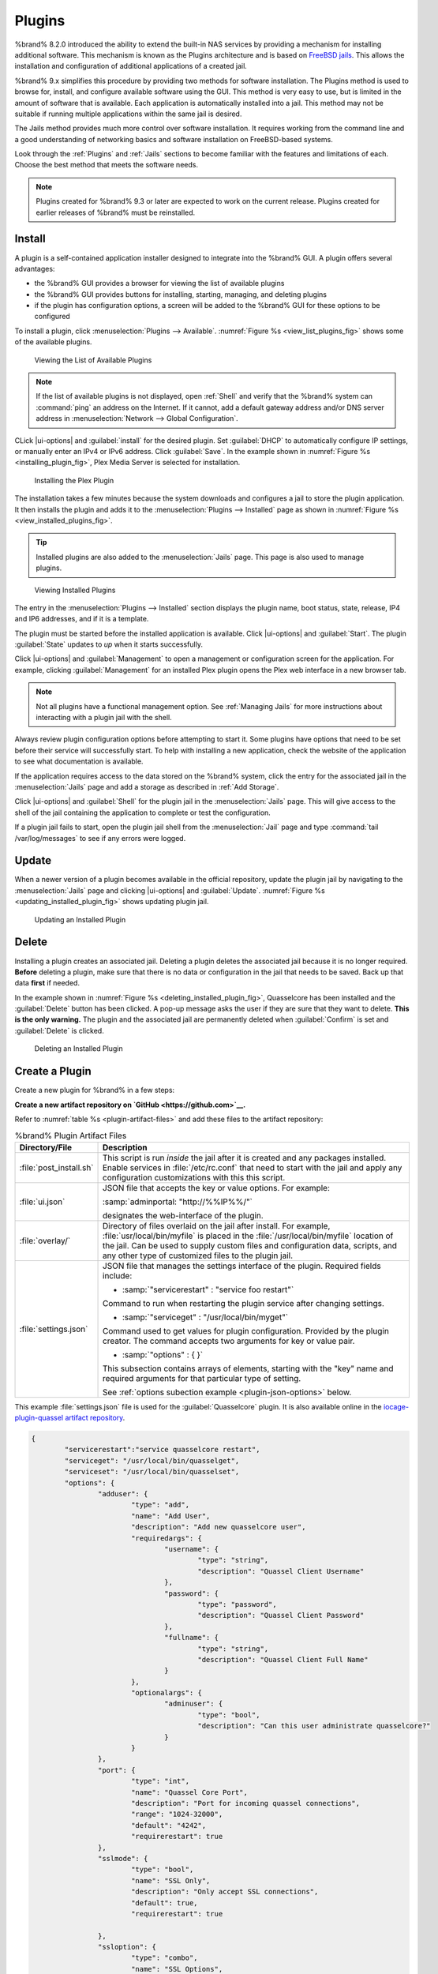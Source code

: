 .. index:: Plugin
.. _Plugins:

Plugins
=======

%brand% 8.2.0 introduced the ability to extend the built-in NAS
services by providing a mechanism for installing additional software.
This mechanism is known as the Plugins architecture and is based on
`FreeBSD jails <https://en.wikipedia.org/wiki/Freebsd_jail>`__.
This allows the installation and configuration of additional
applications of a created jail.

%brand% 9.x simplifies this procedure by providing two methods for
software installation. The Plugins method is used to browse for,
install, and configure available software using the GUI.
This method is very easy to use, but is limited in the amount of
software that is available. Each application is automatically installed
into a jail. This method may not be suitable if running multiple
applications within the same jail is desired.

The Jails method provides much more control over software installation.
It requires working from the command line and a good understanding of
networking basics and software installation on FreeBSD-based systems.

Look through the :ref:`Plugins` and :ref:`Jails` sections to become
familiar with the features and limitations of each. Choose the best
method that meets the software needs.


.. note:: Plugins created for %brand% 9.3 or later are expected to
   work on the current release. Plugins created for earlier releases
   of %brand% must be reinstalled.


.. _Installing Plugins:

Install
-------

A plugin is a self-contained application installer designed to
integrate into the %brand% GUI. A plugin offers several advantages:

* the %brand% GUI provides a browser for viewing the list of
  available plugins

* the %brand% GUI provides buttons for installing, starting,
  managing, and deleting plugins

* if the plugin has configuration options, a screen will be added to
  the %brand% GUI for these options to be configured

To install a plugin, click
:menuselection:`Plugins --> Available`.
:numref:`Figure %s <view_list_plugins_fig>` shows some of the available
plugins.

.. _view_list_plugins_fig:

.. figure:: images/plugins1b.png

   Viewing the List of Available Plugins


.. note:: If the list of available plugins is not displayed, open
   :ref:`Shell` and verify that the %brand% system can :command:`ping`
   an address on the Internet. If it cannot, add a default gateway
   address and/or DNS server address in
   :menuselection:`Network --> Global Configuration`.

CLick |ui-options| and :guilabel:`install` for the desired plugin.
Set :guilabel:`DHCP` to automatically configure IP settings, or manually
enter an IPv4 or IPv6 address. Click :guilabel:`Save`. In the example
shown in :numref:`Figure %s <installing_plugin_fig>`, Plex Media Server
is selected for installation.


.. _installing_plugin_fig:

.. figure:: images/plugins2.png

   Installing the Plex Plugin

The installation takes a few minutes because the system
downloads and configures a jail to store the plugin application. It
then installs the plugin and adds it to the
:menuselection:`Plugins --> Installed`
page as shown in :numref:`Figure %s <view_installed_plugins_fig>`.


.. tip:: Installed plugins are also added to the :menuselection:`Jails`
   page. This page is also used to manage plugins.


.. _view_installed_plugins_fig:

.. figure:: images/plugins3a.png

   Viewing Installed Plugins

The entry in the
:menuselection:`Plugins --> Installed`
section displays the
plugin name, boot status, state, release, IP4 and IP6 addresses, and if
it is a template.

The plugin must be started before the installed application is
available. Click |ui-options| and :guilabel:`Start`. The plugin
:guilabel:`State` updates to *up* when it starts successfully.

Click |ui-options| and :guilabel:`Management` to open a management
or configuration screen for the application. For example, clicking
:guilabel:`Management` for an installed Plex plugin opens the Plex
web interface in a new browser tab.


.. note:: Not all plugins have a functional management option. See
   :ref:`Managing Jails` for more instructions about interacting with
   a plugin jail with the shell.


Always review plugin configuration options before attempting to
start it. Some plugins have options that need to be set before their
service will successfully start. To help with installing a new
application, check the website of the application to see what
documentation is available.

If the application requires access to the data stored on the %brand%
system, click the entry for the associated jail in the
:menuselection:`Jails` page and add a storage as described in
:ref:`Add Storage`.

Click |ui-options| and :guilabel:`Shell` for the plugin jail in the
:menuselection:`Jails` page. This will give access to the shell of the
jail containing the application to complete or test the configuration.

If a plugin jail fails to start, open the plugin jail shell from the
:menuselection:`Jail` page and type :command:`tail /var/log/messages` to
see if any errors were logged.


.. _Updating Plugins:

Update
------

When a newer version of a plugin becomes available in the official
repository, update the plugin jail by navigating to the
:menuselection:`Jails` page and clicking |ui-options| and
:guilabel:`Update`. :numref:`Figure %s <updating_installed_plugin_fig>`
shows updating plugin jail.


.. _updating_installed_plugin_fig:

.. figure:: images/plugins4.png

   Updating an Installed Plugin


.. _Deleting Plugins:

Delete
------

Installing a plugin creates an associated jail. Deleting a plugin
deletes the associated jail because it is no longer required.
**Before** deleting a plugin, make sure that there is no data
or configuration in the jail that needs to be saved. Back up
that data **first** if needed.

In the example shown in
:numref:`Figure %s <deleting_installed_plugin_fig>`,
Quasselcore has been installed and the :guilabel:`Delete` button has
been clicked. A pop-up message asks the user if they are sure that they
want to delete. **This is the only warning.** The plugin and the
associated jail are permanently deleted when :guilabel:`Confirm` is set
and :guilabel:`Delete` is clicked.


.. _deleting_installed_plugin_fig:

.. figure:: images/plugins6.png

   Deleting an Installed Plugin


.. _Creating Plugins:

Create a Plugin
---------------

Create a new plugin for %brand% in a few steps:

**Create a new artifact repository on `GitHub <https://github.com>`__.**

Refer to :numref:`table %s <plugin-artifact-files>` and add these
files to the artifact repository:


.. tabularcolumns:: |>{\RaggedRight}p{\dimexpr 0.33\linewidth-2\tabcolsep}
                    |>{\RaggedRight}p{\dimexpr 0.67\linewidth-2\tabcolsep}|

.. _plugin-artifact-files:

.. table:: %brand% Plugin Artifact Files
   :class: longtable

   +-------------------------+----------------------------------------------------------------------+
   | Directory/File          | Description                                                          |
   +=========================+======================================================================+
   | :file:`post_install.sh` | This script is run *inside* the jail after it is created and any     |
   |                         | packages installed. Enable services in :file:`/etc/rc.conf` that     |
   |                         | need to start with the jail and apply any configuration              |
   |                         | customizations with this this script.                                |
   |                         |                                                                      |
   +-------------------------+----------------------------------------------------------------------+
   | :file:`ui.json`         | JSON file that accepts the  key or value options. For example:       |
   |                         |                                                                      |
   |                         | :samp:`adminportal: "http://%%IP%%/"`                                |
   |                         |                                                                      |
   |                         | designates the web-interface of the plugin.                          |
   |                         |                                                                      |
   +-------------------------+----------------------------------------------------------------------+
   | :file:`overlay/`        | Directory of files overlaid on the jail after install.               |
   |                         | For example, :file:`usr/local/bin/myfile` is placed in the           |
   |                         | :file:`/usr/local/bin/myfile` location of the jail. Can be used to   |
   |                         | supply custom files and configuration data, scripts, and             |
   |                         | any other type of customized files to the plugin jail.               |
   +-------------------------+----------------------------------------------------------------------+
   | :file:`settings.json`   | JSON file that manages the settings interface of the plugin.         |
   |                         | Required fields include:                                             |
   |                         |                                                                      |
   |                         | * :samp:`"servicerestart" : "service foo restart"`                   |
   |                         |                                                                      |
   |                         | Command to run when restarting the plugin service after              |
   |                         | changing settings.                                                   |
   |                         |                                                                      |
   |                         | * :samp:`"serviceget" : "/usr/local/bin/myget"`                      |
   |                         |                                                                      |
   |                         | Command used to get values for plugin configuration.                 |
   |                         | Provided by the plugin creator. The command accepts                  |
   |                         | two arguments for key or value pair.                                 |
   |                         |                                                                      |
   |                         | * :samp:`"options" : { }`                                            |
   |                         |                                                                      |
   |                         | This subsection contains arrays of elements, starting with the "key" |
   |                         | name and required arguments for that particular type of setting.     |
   |                         |                                                                      |
   |                         | See :ref:`options subection example <plugin-json-options>`           |
   |                         | below.                                                               |
   |                         |                                                                      |
   +-------------------------+----------------------------------------------------------------------+


This example :file:`settings.json` file is used for the
:guilabel:`Quasselcore` plugin. It is also available online in the
`iocage-plugin-quassel artifact repository
<https://github.com/freenas/iocage-plugin-quassel/blob/master/settings.json>`__.


.. _plugin-json-options:

.. code-block:: json

   {
	   "servicerestart":"service quasselcore restart",
	   "serviceget": "/usr/local/bin/quasselget",
	   "serviceset": "/usr/local/bin/quasselset",
	   "options": {
		   "adduser": {
			   "type": "add",
			   "name": "Add User",
			   "description": "Add new quasselcore user",
			   "requiredargs": {
				   "username": {
					   "type": "string",
					   "description": "Quassel Client Username"
				   },
				   "password": {
					   "type": "password",
					   "description": "Quassel Client Password"
				   },
				   "fullname": {
					   "type": "string",
					   "description": "Quassel Client Full Name"
				   }
			   },
			   "optionalargs": {
				   "adminuser": {
					   "type": "bool",
					   "description": "Can this user administrate quasselcore?"
				   }
			   }
		   },
		   "port": {
			   "type": "int",
			   "name": "Quassel Core Port",
			   "description": "Port for incoming quassel connections",
			   "range": "1024-32000",
			   "default": "4242",
			   "requirerestart": true
		   },
		   "sslmode": {
			   "type": "bool",
			   "name": "SSL Only",
			   "description": "Only accept SSL connections",
			   "default": true,
			   "requirerestart": true

		   },
		   "ssloption": {
			   "type": "combo",
			   "name": "SSL Options",
			   "description": "SSL Connection Options",
			   "requirerestart": true,
			   "default": "tlsallow",
			   "options": {
					   "tlsrequire": "Require TLS",
					   "tlsallow": "Allow TLS",
					   "tlsdisable": "Disable TLS"
			   }
		   },
		   "deluser": {
			   "type": "delete",
			   "name": "Delete User",
			   "description": "Remove a quasselcore user"
		   }

	   }
   }


**Create and submit a new JSON file for the plugin:**

Clone the
`iocage-ix-plugins <https://github.com/freenas/iocage-ix-plugins>`__
GitHub repository.


.. tip:: Full tutorials and documentation for GitHub and :command:`git`
   commands are available on
   `GitHub Guides <https://guides.github.com/>`__.


On the local copy of :file:`iocage-ix-plugins`, create a new file for
the plugin to be added to %brand%. The naming convention is
:file:`pluginname.json`. For example, the :guilabel:`Transmission`
plugin has a .json file named :file:`transmission.json`.

Add fields to this .json file.
:numref:`table %s <plugins-plugin-jsonfile-contents>` lists and
describes each required entry.


.. tabularcolumns:: |>{\RaggedRight}p{\dimexpr 0.33\linewidth-2\tabcolsep}
                    |>{\RaggedRight}p{\dimexpr 0.67\linewidth-2\tabcolsep}|

.. _plugins-plugin-jsonfile-contents:

.. table:: Plugin json File Contents
   :class: longtable

   +-------------------------+--------------------------------------------------------------------+
   | Data Field              | Description                                                        |
   +=========================+====================================================================+
   | :samp:`"name":`         | Name of the plugin.                                                |
   |                         |                                                                    |
   +-------------------------+--------------------------------------------------------------------+
   | :samp:`"release":`      | FreeBSD release to use for the plugin jail.                        |
   |                         |                                                                    |
   +-------------------------+--------------------------------------------------------------------+
   | :samp:`"artifact":`     | URL of the plugin artifact repo.                                   |
   |                         |                                                                    |
   +-------------------------+--------------------------------------------------------------------+
   | :samp:`"pkgs":`         | Port of the plugin.                                                |
   |                         |                                                                    |
   +-------------------------+--------------------------------------------------------------------+
   | :samp:`"packagesite":`  | CDN the plugin jail uses. Default for the TrueOS CDN is            |
   |                         | http://pkg.cdn.trueos.org/iocage .                                 |
   |                         |                                                                    |
   +-------------------------+--------------------------------------------------------------------+
   | :samp:`"fingerprints":` | :samp:`"function":`                                                |
   |                         |                                                                    |
   |                         | Default is *sha256*.                                               |
   |                         |                                                                    |
   |                         | :samp:`"fingerprint":`                                             |
   |                         |                                                                    |
   |                         | The pkg fingerprint for the artifact repo. Default is              |
   |                         | *226efd3a126fb86e71d60a37353d17f57af816d1c7ecad0623c21f0bf73eb0c7* |
   |                         |                                                                    |
   +-------------------------+--------------------------------------------------------------------+
   | :samp:`"official":`     | Defines if this an official iXsystems supported plugin.            |
   |                         | Enter *true* or *false*.                                           |
   |                         |                                                                    |
   +-------------------------+--------------------------------------------------------------------+


Here is :file:`quasselcore.json` reproduced as an example:

.. code-block:: json

   {
     "name": "Quasselcore",
     "release": "11.1-RELEASE",
     "artifact": "https://github.com/freenas/iocage-plugin-quassel.git",
     "pkgs": [
       "irc/quassel-core"
     ],
     "packagesite": "http://pkg.cdn.trueos.org/iocage",
     "fingerprints": {
             "iocage-plugins": [
                     {
                     "function": "sha256",
                     "fingerprint": "226efd3a126fb86e71d60a37353d17f57af816d1c7ecad0623c21f0bf73eb0c7"
             }
             ]
     },
     "official": true
   }


The correct directory and package name of the plugin application must be
used for the :samp:`"pkgs":` value. Find the package name and directory
by searching `FreshPorts <https://www.freshports.org/>`__ and checking
the "To install the port:" line. For example, the *Quasselcore* plugin
uses the directory and package name :file:`/irc/quassel-core`.

Now edit :file:`iocage-ix-plugins/INDEX`. Add an entry for the new
plugin that includes these fields:

* "MANIFEST": Add the newly created :file:`plugin.json` file here.

* "name": Use the same name from the :file:`.json` file.

* "icon": Most plugins will have a specific icon. Search the web and
  save the icon to the :file:`icons/` directory as a :file:`.png`. The
  naming convention is :file:`pluginname.png`. For example, the
  :guilabel:`Transmission` plugin has the icon file
  :file:`transmission.png`.

* "description": Add any notes about the plugin.

* "official": Specify if the plugin is supported by iXsystems. Enter
  *false*.

See the
`INDEX <https://github.com/freenas/iocage-ix-plugins/blob/master/INDEX>`__
for examples of :file:`INDEX` entries.

**Submit the plugin**

Open a pull request for the
`iocage-ix-plugins repo <https://github.com/freenas/iocage-ix-plugins>`__.
Make sure the pull request contains:

* the new :file:`plugin.json` file.

* the plugin icon :file:`.png` added to the :file:`icons/` directory.

* an update to the :file:`INDEX` file with an entry for the new plugin.

* a link to the artifact repository populated with all required plugin
  files.

.. _Official Plugins:

Official Plugins
----------------

:numref:`table %s <plugins-official-plugins>` lists and describes all
plugins supported by iXsystems. Adding "unofficial" plugins to %brand%
is supported by following the process outlined in
:ref:`Create a Plugin <Creating Plugins>`.


.. tabularcolumns:: |>{\RaggedRight}p{\dimexpr 0.33\linewidth-2\tabcolsep}
                    |>{\RaggedRight}p{\dimexpr 0.67\linewidth-2\tabcolsep}|

.. _plugins-official-plugins:

.. table:: Official %brand% plugins
   :class: longtable

   +-------------------------------------------------------------------------+------------------------------------------------------------------------+
   | Name                                                                    | Description                                                            |
   |                                                                         |                                                                        |
   +=========================================================================+========================================================================+
   | `BackupPC                                                               | BackupPC is a high-performance, enterprise-grade system for backing up |
   | <http://backuppc.sourceforge.net/>`__                                   | Linux, WinXX and MacOSX PCs and laptops to a server's disk.            |
   |                                                                         |                                                                        |
   +-------------------------------------------------------------------------+------------------------------------------------------------------------+
   | `BRU Server                                                             | BRU Server™ Backup and Recovery Software by TOLIS Group, Inc.          |
   | <http://www.tolisgroup.com/client-server-cross-platform-backup.html>`__ |                                                                        |
   |                                                                         |                                                                        |
   +-------------------------------------------------------------------------+------------------------------------------------------------------------+
   | `BitTorrentSync <https://www.resilio.com/>`__                           | Resilient, fast and scalable file sync software for enterprises and    |
   |                                                                         | individuals.                                                           |
   |                                                                         |                                                                        |
   +-------------------------------------------------------------------------+------------------------------------------------------------------------+
   | `ClamAV <https://www.clamav.net/>`__                                    | ClamAV® is an open source antivirus engine for detecting trojans,      |
   |                                                                         | viruses, malware & other malicious threats.                            |
   |                                                                         |                                                                        |
   +-------------------------------------------------------------------------+------------------------------------------------------------------------+
   | `CouchPotato <https://couchpota.to/>`__                                 | CouchPotato is an automatic NZB and torrent downloader.                |
   |                                                                         |                                                                        |
   +-------------------------------------------------------------------------+------------------------------------------------------------------------+
   | `Deluge <https://deluge-torrent.org/>`__                                | Bittorrent client using Python, and libtorrent-rasterbar.              |
   |                                                                         |                                                                        |
   +-------------------------------------------------------------------------+------------------------------------------------------------------------+
   | `Emby <https://emby.media/>`__                                          | Home media server built using mono and other open source technologies. |
   |                                                                         |                                                                        |
   +-------------------------------------------------------------------------+------------------------------------------------------------------------+
   | `GitLab <https://about.gitlab.com/>`__                                  | GitLab is a fully integrated software development platform.            |
   |                                                                         |                                                                        |
   +-------------------------------------------------------------------------+------------------------------------------------------------------------+
   | `Jenkins <https://jenkins.io/>`__                                       | Jenkins is a self-contained, open source automation server which can   |
   |                                                                         | be used to automate all sorts of tasks related to building, testing,   |
   |                                                                         | and delivering or deploying software.                                  |
   |                                                                         |                                                                        |
   +-------------------------------------------------------------------------+------------------------------------------------------------------------+
   | `Jenkins (LTS) <https://jenkins.io/download/lts/>`__                    | Jenkins Long-Term Support releases.                                    |
   |                                                                         |                                                                        |
   +-------------------------------------------------------------------------+------------------------------------------------------------------------+
   | `Madsonic <http://beta.madsonic.org/pages/index.jsp>`__                 | Open-source web-based media streamer and jukebox.                      |
   |                                                                         |                                                                        |
   +-------------------------------------------------------------------------+------------------------------------------------------------------------+
   | `Nextcloud <https://nextcloud.com/>`__                                  | Access, share and protect your files, calendars, contacts,             |
   |                                                                         | communication & more at home and in your enterprise.                   |
   |                                                                         |                                                                        |
   +-------------------------------------------------------------------------+------------------------------------------------------------------------+
   | `PlexMediaServer <https://www.plex.tv/>`__                              | The Plex media server system.                                          |
   |                                                                         |                                                                        |
   +-------------------------------------------------------------------------+------------------------------------------------------------------------+
   | `Plex Media Server (PlexPass) <https://www.plex.tv/plex-pass/>`__       | Premium service for Plex media server system.                          |
   |                                                                         |                                                                        |
   +-------------------------------------------------------------------------+------------------------------------------------------------------------+
   | `Quasselcore <https://quassel-irc.org/>`__                              | Quassel Core is a daemon/headless IRC client, part of Quassel, that    |
   |                                                                         | supports 24/7 connectivity. Quassel Client can also be attached to it. |
   |                                                                         |                                                                        |
   +-------------------------------------------------------------------------+------------------------------------------------------------------------+
   | `SickRage <https://github.com/SiCKRAGETV/SickRage>`__                   | Automatic Video Library Manager for TV Shows.                          |
   |                                                                         |                                                                        |
   +-------------------------------------------------------------------------+------------------------------------------------------------------------+
   | `Sonarr <https://sonarr.tv/>`__                                         | PVR for Usenet and BitTorrent users.                                   |
   |                                                                         |                                                                        |
   +-------------------------------------------------------------------------+------------------------------------------------------------------------+
   | `Subsonic <http://www.subsonic.org/pages/index.jsp>`__                  | Open-source web-based media streamer and jukebox.                      |
   |                                                                         |                                                                        |
   +-------------------------------------------------------------------------+------------------------------------------------------------------------+
   | `Syncthing <https://syncthing.net/>`__                                  | Personal cloud sync.                                                   |
   |                                                                         |                                                                        |
   +-------------------------------------------------------------------------+------------------------------------------------------------------------+
   | `Tarsnap <https://www.tarsnap.com/>`__                                  | Online encrypted backup service (client).                              |
   |                                                                         |                                                                        |
   +-------------------------------------------------------------------------+------------------------------------------------------------------------+
   | `Transmission <https://transmissionbt.com/>`__                          | Fast and lightweight daemon BitTorrent client.                         |
   |                                                                         |                                                                        |
   +-------------------------------------------------------------------------+------------------------------------------------------------------------+
   | `TinyTinyRSS <https://tt-rss.org/>`__                                   | Open source web-based news feed (RSS/Atom) aggregator, designed to     |
   |                                                                         | allow you to read news from any location.                              |
   |                                                                         |                                                                        |
   +-------------------------------------------------------------------------+------------------------------------------------------------------------+


If there are any difficulties using a plugin application, refer to the
application documentation.
